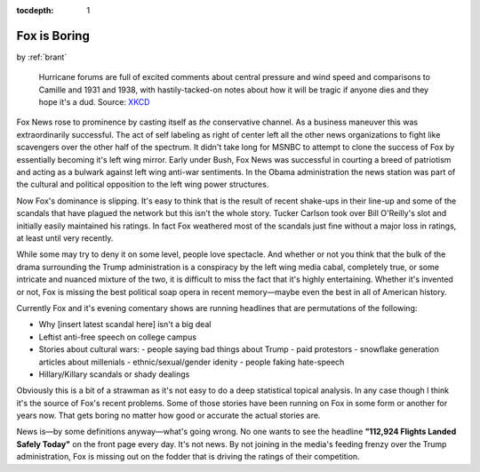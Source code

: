 :tocdepth: 1

.. _article_16:


Fox is Boring
=============

.. container:: center

    by :ref:`brant`


.. figure:: ../../../images/disaster_voyeurism.jpg

        Hurricane forums are full of excited comments about central pressure
        and wind speed and comparisons to Camille and 1931 and 1938, with
        hastily-tacked-on notes about how it will be tragic if anyone dies and
        they hope it's a dud. Source: `XKCD <https://xkcd.com/611/>`__


Fox News rose to prominence by casting itself as *the* conservative channel. As
a business maneuver this was extraordinarily successful. The act of self
labeling as right of center left all the other news organizations to fight like
scavengers over the other half of the spectrum. It didn't take long for MSNBC
to attempt to clone the success of Fox by essentially becoming it's left wing
mirror. Early under Bush, Fox News was successful in courting a breed of
patriotism and acting as a bulwark against left wing anti-war sentiments. In
the Obama administration the news station was part of the cultural and
political opposition to the left wing power structures.

Now Fox's dominance is slipping. It's easy to think that is the result of
recent shake-ups in their line-up and some of the scandals that have plagued
the network but this isn't the whole story. Tucker Carlson took over Bill
O'Reilly's slot and initially easily maintained his ratings. In fact Fox
weathered most of the scandals just fine without a major loss in ratings, at
least until very recently.

While some may try to deny it on some level, people love spectacle. And whether
or not you think that the bulk of the drama surrounding the Trump
administration is a conspiracy by the left wing media cabal, completely true,
or some intricate and nuanced mixture of the two, it is difficult to miss the
fact that it's highly entertaining. Whether it's invented or not, Fox is
missing the best political soap opera in recent memory—maybe even the best in
all of American history.

Currently Fox and it's evening comentary shows are running headlines that are
permutations of the following:

- Why [insert latest scandal here] isn't a big deal
- Leftist anti-free speech on college campus
- Stories about cultural wars:
  - people saying bad things about Trump
  - paid protestors
  - snowflake generation articles about millenials
  - ethnic/sexual/gender idenity
  - people faking hate-speech
- Hillary/Killary scandals or shady dealings

Obviously this is a bit of a strawman as it's not easy to do a deep statistical
topical analysis. In any case though I think it's the source of Fox's recent
problems. Some of those stories have been running on Fox in some form or
another for years now. That gets boring no matter how good or accurate the
actual stories are.

News is—by some definitions anyway—what's going wrong. No one wants to see the
headline **"112,924 Flights Landed Safely Today"** on the front page every day.
It's not news. By not joining in the media's feeding frenzy over the Trump
administration, Fox is missing out on the fodder that is driving the ratings of
their competition.
